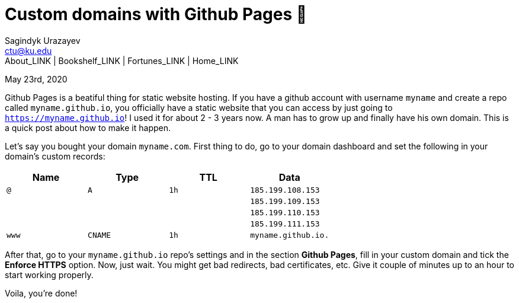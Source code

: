 = Custom domains with Github Pages 🦉
Sagindyk Urazayev <ctu@ku.edu>
About_LINK | Bookshelf_LINK | Fortunes_LINK | Home_LINK
:toc: left
:toc-title: Table of Adventures ⛵
:nofooter:
:experimental:

May 23rd, 2020

Github Pages is a beatiful thing for static website hosting. If you have
a github account with username `myname` and create a repo called
`myname.github.io`, you officially have a static website that you can
access by just going to `https://myname.github.io`! I used it for about
2 - 3 years now. A man has to grow up and finally have his own domain.
This is a quick post about how to make it happen.

Let's say you bought your domain `myname.com`. First thing to do, go to
your domain dashboard and set the following in your domain's custom
records:

[cols=",,,",options="header",]
|===
|Name |Type |TTL |Data
|`@` |`A` |`1h` |`185.199.108.153`
| | | |`185.199.109.153`
| | | |`185.199.110.153`
| | | |`185.199.111.153`
|`www` |`CNAME` |`1h` |`myname.github.io.`
|===

After that, go to your `myname.github.io` repo's settings and in the
section *Github Pages*, fill in your custom domain and tick the *Enforce
HTTPS* option. Now, just wait. You might get bad redirects, bad
certificates, etc. Give it couple of minutes up to an hour to start
working properly.

Voila, you're done!
